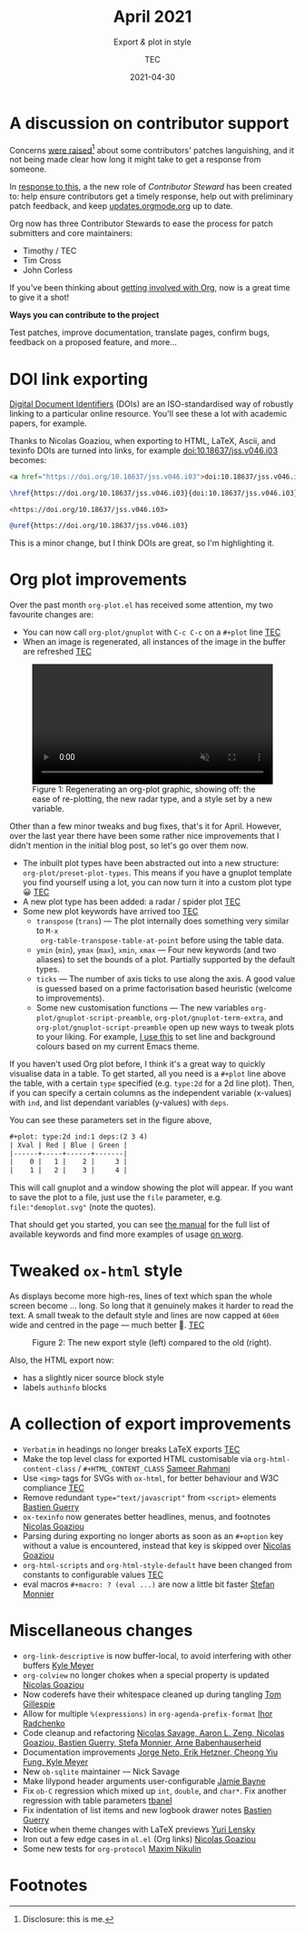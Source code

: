 #+title: April 2021
#+subtitle: Export /&/ plot in style
#+author: TEC
#+date: 2021-04-30
#+html_head: <link rel="stylesheet" href="img-slider.css">

* A discussion on contributor support

Concerns [[https://lists.gnu.org/archive/html/emacs-orgmode/2021-04/msg00291.html][were raised]][fn:1] about some contributors' patches languishing, and it not
being made clear how long it might take to get a response from someone.

In [[https://lists.gnu.org/archive/html/emacs-orgmode/2021-04/msg00549.html][response to this]], a the new role of /Contributor Steward/ has been created to:
help ensure contributors get a timely response, help out with preliminary patch
feedback, and keep [[https://updates.orgmode.org/][updates.orgmode.org]] up to date.

Org now has three Contributor Stewards to ease the process for patch submitters
and core maintainers:
+ Timothy / TEC
+ Tim Cross
+ John Corless

If you've been thinking about [[https://orgmode.org/contribute.html][getting involved with Org]], now is a great time to
give it a shot!

#+begin_info
*Ways you can contribute to the project*

Test patches, improve documentation, translate pages, confirm bugs, feedback on a proposed feature, and more...
#+end_info

* DOI link exporting

[[https://www.doi.org/][Digital Document Identifiers]] (DOIs) are an ISO-standardised way of robustly
linking to a particular online resource. You'll see these a lot with academic
papers, for example.

Thanks to Nicolas Goaziou, when exporting to HTML, LaTeX, Ascii, and texinfo
DOIs are turned into links, for example [[doi:10.18637/jss.v046.i03]] becomes:

#+begin_src html
<a href="https://doi.org/10.18637/jss.v046.i03">doi:10.18637/jss.v046.i03</a>
#+end_src
#+begin_src LaTeX
\href{https://doi.org/10.18637/jss.v046.i03}{doi:10.18637/jss.v046.i03}
#+end_src
#+begin_src text
<https://doi.org/10.18637/jss.v046.i03>
#+end_src
#+begin_src texinfo
@uref{https://doi.org/10.18637/jss.v046.i03}
#+end_src

This is a minor change, but I think DOIs are great, so I'm highlighting it.

* Org plot improvements

Over the past month =org-plot.el= has received some attention, my two favourite
changes are:
+ You can now call ~org-plot/gnuplot~ with =C-c C-c= on a =#+plot= line _TEC_
+ When an image is regenerated, all instances of the image in the buffer are
  refreshed _TEC_

#+begin_export html
<figure>
  <video width="100%" height="auto" autoplay loop muted class="doom-one">
    <source src="figures/org-plot-refreshing.mp4" type="video/mp4" />
  </video>
  <figcaption>
    <span class="figure-number">Figure 1:</span>
    Regenerating an org-plot graphic, showing off: the ease of re-plotting,
    the new radar type, and a style set by a new variable.
  </figcaption>
</figure>
#+end_export

Other than a few minor tweaks and bug fixes, that's it for April. However, over
the last year there have been some rather nice improvements that I didn't
mention in the initial blog post, so let's go over them now.

+ The inbuilt plot types have been abstracted out into a new structure: ~org-plot/preset-plot-types~.
  This means if you have a gnuplot template you find yourself using a lot, you
  can now turn it into a custom plot type 😀 _TEC_
+ A new plot type has been added: a radar / spider plot _TEC_
+ Some new plot keywords have arrived too _TEC_
  - =transpose= (=trans=) --- The plot internally does something very similar to =M-x
    org-table-transpose-table-at-point= before using the table data.
  - =ymin= (=min=), =ymax= (=max=), =xmin=, =xmax= ---  Four new keywords (and two
    aliases) to set the bounds of a plot. Partially supported by the default types.
  - =ticks= --- The number of axis ticks to use along the axis. A good value is
    guessed based on a prime factorisation based heuristic (welcome to
    improvements).
  - Some new customisation functions --- The new variables
    ~org-plot/gnuplot-script-preamble~, ~org-plot/gnuplot-term-extra~, and
    ~org-plot/gnuplot-script-preamble~ open up new ways to tweak plots to your
    liking. For example, [[https://tecosaur.github.io/emacs-config/config.html#org-plot][I use this]] to set line and background colours based on
    my current Emacs theme.

If you haven't used Org plot before, I think it's a great way to quickly
visualise data in a table. To get started, all you need is a =#+plot= line above
the table, with a certain =type= specified (e.g. =type:2d= for a 2d line plot).
Then, if you can specify a certain columns as the independent variable
(x-values) with =ind=, and list dependant variables (y-values) with =deps=.

You can see these parameters set in the figure above,
#+begin_src org
,#+plot: type:2d ind:1 deps:(2 3 4)
| Xval | Red | Blue | Green |
|------+-----+------+-------|
|    0 |   1 |    2 |     3 |
|    1 |   2 |    3 |     4 |
#+end_src

This will call gnuplot and a window showing the plot will appear. If you want to
save the plot to a file, just use the =file= parameter, e.g.
=file:"demoplot.svg"= (note the quotes).

That should get you started, you can see [[https://orgmode.org/manual/Org-Plot.html][the manual]] for the full list of
available keywords and find more examples of usage [[https://orgmode.org/worg/org-tutorials/org-plot.html][on worg]].

* Tweaked ~ox-html~ style

As displays become more high-res, lines of text which span the whole screen
become ... long. So long that it genuinely makes it harder to read the text. A
small tweak to the default style and lines are now capped at =60em= wide and
centred in the page --- much better 🙂. _TEC_

#+begin_export html
<figure>
  <div class="image-slider invertible">
    <div><img src="figures/org-html-style-tweak-new.png"/></div>
    <img src="figures/org-html-style-tweak-old.png"/>
  </div>
  <figcaption>
    <span class="figure-number">Figure 2:</span>
    The new export style (left) compared to the old (right).
  </figcaption>
</figure>
#+end_export

Also, the HTML export now:
+ has a slightly nicer source block style
+ labels =authinfo= blocks

* A collection of export improvements

+ =Verbatim= in headings no longer breaks LaTeX exports _TEC_
+ Make the top level class for exported HTML customisable via
  ~org-html-content-class~ / =#+HTML_CONTENT_CLASS= _Sameer Rahmani_
+ Use =<img>= tags for SVGs with =ox-html=, for better behaviour and W3C compliance _TEC_
+ Remove redundant ~type="text/javascript"~ from ~<script>~ elements _Bastien Guerry_
+ =ox-texinfo= now generates better headlines, menus, and footnotes _Nicolas Goaziou_
+ Parsing during exporting no longer aborts as soon as an =#+option= key without
  a value is encountered, instead that key is skipped over _Nicolas Goaziou_
+ ~org-html-scripts~ and ~org-html-style-default~ have been changed from constants
  to configurable values _TEC_
+ eval macros =#+macro: ? (eval ...)= are now a little bit faster _Stefan Monnier_

* Miscellaneous changes

+ ~org-link-descriptive~ is now buffer-local, to avoid interfering with other buffers _Kyle Meyer_
+ =org-colview= no longer chokes when a special property is updated _Nicolas Goaziou_
+ Now coderefs have their whitespace cleaned up during tangling _Tom Gillespie_
+ Allow for multiple =%(expressions)= in ~org-agenda-prefix-format~ _Ihor Radchenko_
+ Code cleanup and refactoring _Nicolas Savage, Aaron L. Zeng, Nicolas Goaziou,
  Bastien Guerry, Stefa Monnier, Arne Babenhauserheid_
+ Documentation improvements _Jorge Neto, Erik Hetzner, Cheong Yiu Fung, Kyle Meyer_
+ New =ob-sqlite= maintainer --- Nick Savage
+ Make lilypond header arguments user-configurable _Jamie Bayne_
+ Fix =ob-C= regression which mixed up ~int~, ~double~, and ~char*~. Fix another
  regression with table parameters  _tbanel_
+ Fix indentation of list items and new logbook drawer notes _Bastien Guerry_
+ Notice when theme changes with LaTeX previews _Yuri Lensky_
+ Iron out a few edge cases in =ol.el= (Org links) _Nicolas Goaziou_
+ Some new tests for =org-protocol= _Maxim Nikulin_

* Footnotes

[fn:1] Disclosure: this is me.
